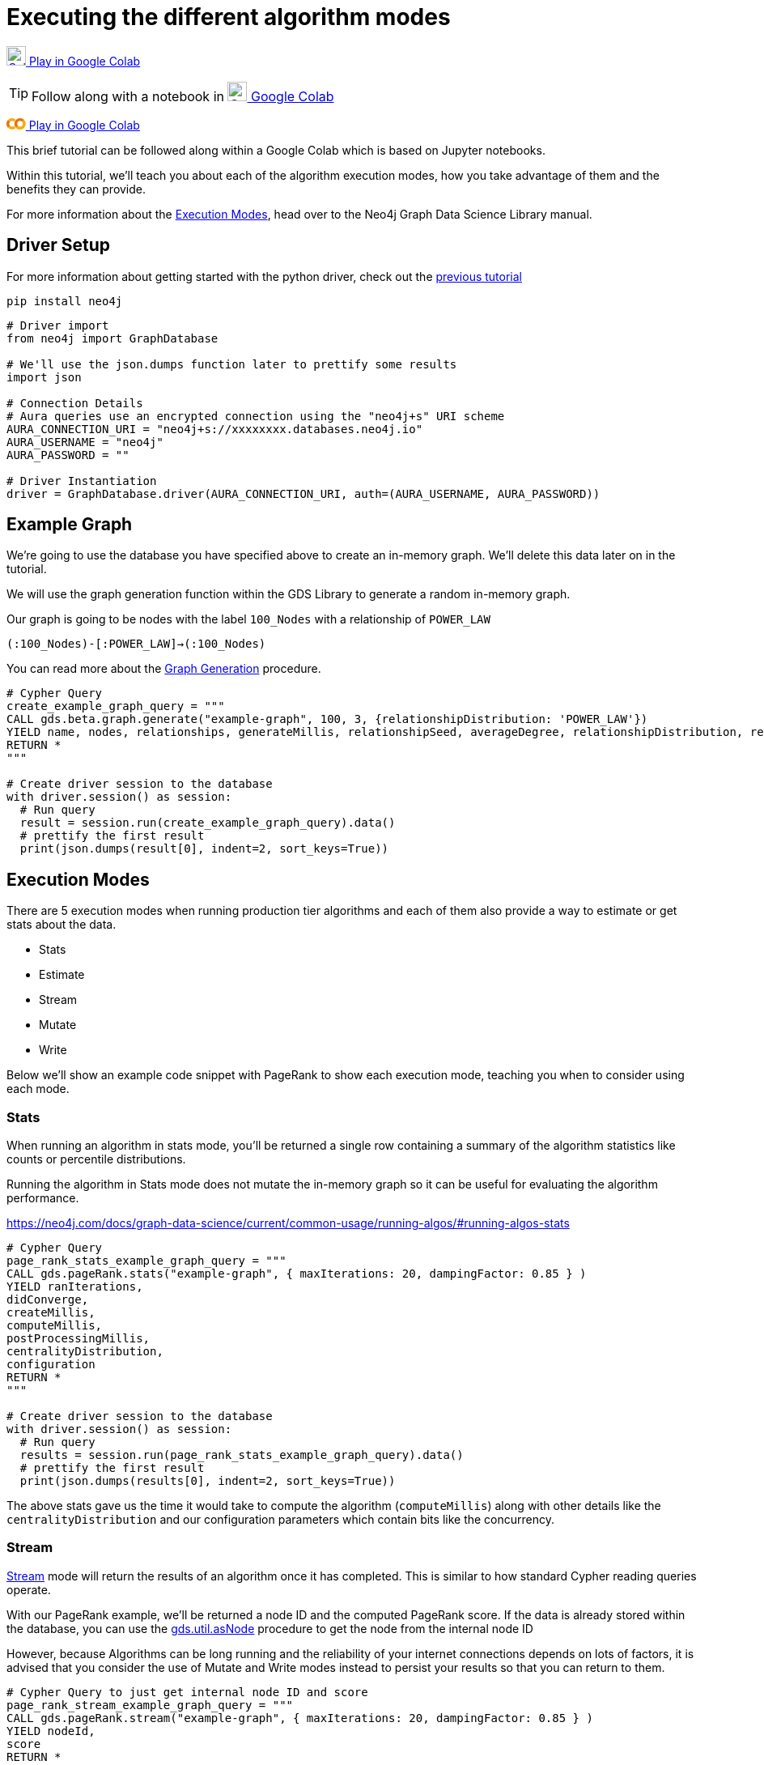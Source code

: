 [[algorithm-modes]]
= Executing the different algorithm modes
:description: This page describes how to use the different algorithm modes.

https://colab.research.google.com/drive/1n5RBKgZVpYmCVBkvOqwkO8qFGb2sqF3U?usp=sharing[image:colab.svg[Colab,24] Play in Google Colab]

TIP: Follow along with a notebook in https://colab.research.google.com/drive/1n5RBKgZVpYmCVBkvOqwkO8qFGb2sqF3U?usp=sharing[image:colab.svg[Colab,24] Google Colab]

+++
<a class="button" title="Connecting with the Python Driver" href="https://colab.research.google.com/drive/1n5RBKgZVpYmCVBkvOqwkO8qFGb2sqF3U?usp=sharing" target="_blank" rel="noopener noreferrer">
  <svg id="colab_svg__Layer_1" xmlns="http://www.w3.org/2000/svg" x="0" y="0" viewBox="0 0 23.7 13.9" xml:space="preserve" aria-label="colab" width="1.7em" class="tw-inline">
    <title>colab</title>
    <style>.colab_svg__st0{fill:#e8710a}.colab_svg__st1{fill:#f9ab00}</style>
    <path class="colab_svg__st0" d="M4.4 4.4L2 2C-.7 4.7-.7 9.1 2 11.8l2.4-2.4C3 8.1 3 5.8 4.4 4.4z"></path>
    <path class="colab_svg__st1" d="M2 2l2.3 2.4C5.8 3 8 3 9.5 4.4l1.7-2.9-.1-.1C8.3-.7 4.5-.4 2 2zM11.2 12.4L9.5 9.5c-1.4 1.4-3.7 1.4-5.1 0L2 11.8c2.4 2.4 6.3 2.7 9 .6h.2"></path>
    <path class="colab_svg__st0" d="M11.8 2c-2.7 2.7-2.7 7.1 0 9.8l2.4-2.4c-1.4-1.4-1.4-3.7 0-5.1s3.7-1.4 5.1 0L21.6 2c-2.7-2.7-7-2.7-9.8 0z"></path>
    <path class="colab_svg__st1" d="M21.6 2l-2.4 2.4c1.4 1.4 1.4 3.7 0 5.1s-3.7 1.4-5.1 0l-2.4 2.4c2.7 2.7 7.1 2.7 9.8 0s2.9-7.2.1-9.9z"></path>
  </svg>
Play in Google Colab
</a>
+++

This brief tutorial can be followed along within a Google Colab which is based on Jupyter notebooks.

Within this tutorial, we'll teach you about each of the algorithm execution modes, how you take advantage of them and the benefits they can provide.

For more information about the https://neo4j.com/docs/graph-data-science/current/common-usage/running-algos[Execution Modes], head over to the Neo4j Graph Data Science Library manual.

== Driver Setup

For more information about getting started with the python driver, check out the https://colab.research.google.com/drive/10XK5_fyNURb1u_gvD_lkt7qQvIxzAhnJ#scrollTo=lLi0tbsaaWnH[previous tutorial]

[source, python]
----
pip install neo4j
----

[source, python]
----
# Driver import
from neo4j import GraphDatabase

# We'll use the json.dumps function later to prettify some results
import json

# Connection Details
# Aura queries use an encrypted connection using the "neo4j+s" URI scheme
AURA_CONNECTION_URI = "neo4j+s://xxxxxxxx.databases.neo4j.io"
AURA_USERNAME = "neo4j"
AURA_PASSWORD = ""

# Driver Instantiation
driver = GraphDatabase.driver(AURA_CONNECTION_URI, auth=(AURA_USERNAME, AURA_PASSWORD))
----

== Example Graph

We're going to use the database you have specified above to create an in-memory graph. We'll delete this data later on in the tutorial.

We will use the graph generation function within the GDS Library to generate a random in-memory graph.

Our graph is going to be nodes with the label `100_Nodes` with a relationship of `POWER_LAW`

`(:100_Nodes)-[:POWER_LAW]->(:100_Nodes)`

You can read more about the https://neo4j.com/docs/graph-data-science/current/alpha-algorithms/graph-generation/#graph-generation[Graph Generation] procedure.

[source, python]
----
# Cypher Query
create_example_graph_query = """
CALL gds.beta.graph.generate("example-graph", 100, 3, {relationshipDistribution: 'POWER_LAW'})
YIELD name, nodes, relationships, generateMillis, relationshipSeed, averageDegree, relationshipDistribution, relationshipProperty
RETURN *
"""

# Create driver session to the database
with driver.session() as session:
  # Run query
  result = session.run(create_example_graph_query).data()
  # prettify the first result
  print(json.dumps(result[0], indent=2, sort_keys=True))
----

== Execution Modes

There are 5 execution modes when running production tier algorithms and each of them also provide a way to estimate or get stats about the data.

* Stats
* Estimate
* Stream
* Mutate
* Write

Below we'll show an example code snippet with PageRank to show each execution mode, teaching you when to consider using each mode.

=== Stats

When running an algorithm in stats mode, you’ll be returned a single row containing a summary of the algorithm statistics like counts or percentile distributions.

Running the algorithm in Stats mode does not mutate the in-memory graph so it can be useful for evaluating the algorithm performance.

https://neo4j.com/docs/graph-data-science/current/common-usage/running-algos/#running-algos-stats[]

[source, python]
----
# Cypher Query
page_rank_stats_example_graph_query = """
CALL gds.pageRank.stats("example-graph", { maxIterations: 20, dampingFactor: 0.85 } )
YIELD ranIterations,
didConverge,
createMillis,
computeMillis,
postProcessingMillis,
centralityDistribution,
configuration
RETURN *
"""

# Create driver session to the database
with driver.session() as session:
  # Run query
  results = session.run(page_rank_stats_example_graph_query).data()
  # prettify the first result
  print(json.dumps(results[0], indent=2, sort_keys=True))
----

The above stats gave us the time it would take to compute the algorithm (`computeMillis`) along with other details like the `centralityDistribution` and our configuration parameters which contain bits like the concurrency.

=== Stream

https://neo4j.com/docs/graph-data-science/current/common-usage/running-algos/#running-algos-stream[Stream] mode will return the results of an algorithm once it has completed. This is similar to how standard Cypher reading queries operate.

With our PageRank example, we'll be returned a node ID and the computed PageRank score. If the data is already stored within the database, you can use the https://neo4j.com/docs/graph-data-science/current/management-ops/utility-functions/#utility-functions-node-path[gds.util.asNode] procedure to get the node from the internal node ID

However, because Algorithms can be long running and the reliability of your internet connections depends on lots of factors, it is advised that you consider the use of Mutate and Write modes instead to persist your results so that you can return to them.

[source, python]
----
# Cypher Query to just get internal node ID and score
page_rank_stream_example_graph_query = """
CALL gds.pageRank.stream("example-graph", { maxIterations: 20, dampingFactor: 0.85 } )
YIELD nodeId,
score
RETURN *
"""

# Create driver session to the database
with driver.session() as session:
  # Run query
  results = session.run(page_rank_stream_example_graph_query).data()
  # prettify the results
  for result in results:
    print(json.dumps(result, indent=2, sort_keys=True))
----

=== Mutate

The https://neo4j.com/docs/graph-data-science/current/common-usage/running-algos/#running-algos-mutate[Mutate] execution mode operates on the in-memory graph and updates it with a new property that can be specified with the mutateProperty configuration. The mutateProperty value must not exist in the in-memory graph beforehand.

Mutate mode is great for chaining many algorithms together which rely on the results on a previous algorithm.

In the case of PageRank, we are returned a score for each node.

The example below, will add a new property called pageRankScore to each node in our in-memory graph with the score returned from the algorithm.

[source, python]
----
# Cypher Query to just get mutate the graph
page_rank_stream_example_graph_query = """
CALL gds.pageRank.mutate("example-graph", { mutateProperty: 'pageRankScore', maxIterations: 20, dampingFactor: 0.85 } )
YIELD nodePropertiesWritten,
ranIterations
RETURN *
"""

# Create driver session to the database
with driver.session() as session:
  # Run query
  results = session.run(page_rank_stream_example_graph_query).data()
  # prettify the results
  for result in results:
    print(json.dumps(result, indent=2, sort_keys=True))
----

=== Write

https://neo4j.com/docs/graph-data-science/current/common-usage/running-algos/#running-algos-write[Write] mode will write the results of the algorithm computation back to the Neo4j database. This enables you to be able to query the results with Cypher.

Different algorithms may write different entities (nodes, relationships or properties). For example, PageRank will write node properties, Node Similarity will write new relationships.

In order for the results from a write mode computation to be used by another algorithm, a new in-memory graph must be created from the Neo4j database.

For write mode to work we need to already have the data within the database, because our example graph was created just in-memory, we will not see any mutation to the data on disk.

[source, python]
----
# Cypher Query to just get mutate the graph
page_rank_stream_example_graph_query = """
CALL gds.pageRank.write("example-graph", { writeProperty: 'pageRankScore', maxIterations: 20, dampingFactor: 0.85 } )
YIELD nodePropertiesWritten,
ranIterations
RETURN *
"""

# Create driver session to the database
with driver.session() as session:
  # Run query
  results = session.run(page_rank_stream_example_graph_query).data()
  # prettify the results
  for result in results:
    print(json.dumps(result, indent=2, sort_keys=True))
----

== Clean-up the tutorial

To drop the example in-memory graph we created previously, you can use the https://neo4j.com/docs/graph-data-science/current/management-ops/graph-catalog-ops/#graph-catalog-ops[gds.graph.drop] procedure and specify the name of the graph we created (example-graph).

[source, python]
----
delete_example_in_memory_graph_query = """
CALL gds.graph.drop("example-graph")
"""

with driver.session() as session:
  # Run query
  result = session.run(delete_example_graph_query).data()

  # for each result prettify the result
  for result in results:
    print(json.dumps(result, indent=2, sort_keys=True))
----

